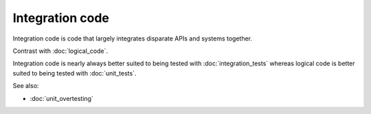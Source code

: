 Integration code
================

Integration code is code that largely integrates disparate APIs and systems
together.

Contrast with :doc:`logical_code`.

Integration code is nearly always better suited to being tested with
:doc:`integration_tests` whereas logical code is better suited to being
tested with :doc:`unit_tests`.

See also:

* :doc:`unit_overtesting`
